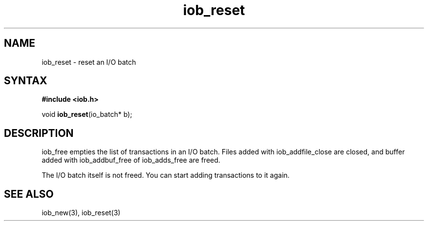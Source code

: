.TH iob_reset 3
.SH NAME
iob_reset \- reset an I/O batch
.SH SYNTAX
.B #include <iob.h>

void \fBiob_reset\fP(io_batch* b);
.SH DESCRIPTION
iob_free empties the list of transactions in an I/O batch.  Files added
with iob_addfile_close are closed, and buffer added with iob_addbuf_free
of iob_adds_free are freed.

The I/O batch itself is not freed.  You can start adding transactions to
it again.
.SH "SEE ALSO"
iob_new(3), iob_reset(3)
